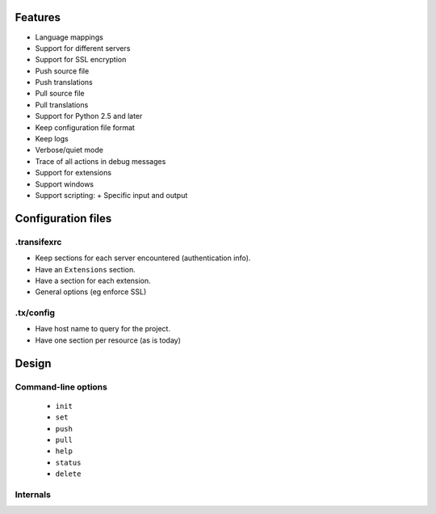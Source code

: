 Features
========

- Language mappings
- Support for different servers
- Support for SSL encryption
- Push source file
- Push translations
- Pull source file
- Pull translations
- Support for Python 2.5 and later
- Keep configuration file format
- Keep logs
- Verbose/quiet mode
- Trace of all actions in debug messages
- Support for extensions
- Support windows
- Support scripting:
  + Specific input and output


Configuration files
===================

.transifexrc
------------

- Keep sections for each server encountered (authentication info).
- Have an ``Extensions`` section.
- Have a section for each extension.
- General options (eg enforce SSL)


.tx/config
----------

- Have host name to query for the project.
- Have one section per resource (as is today)


Design
======

Command-line options
--------------------

 - ``init``
 - ``set``
 - ``push``
 - ``pull``
 - ``help``
 - ``status``
 - ``delete``


Internals
---------

.. image:: class_diagram.png
